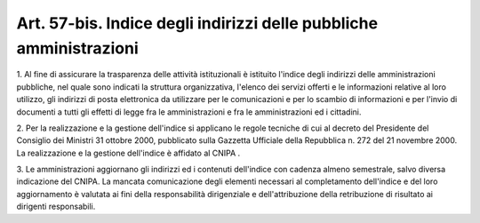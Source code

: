 
.. _art57-bis:

Art. 57-bis. Indice degli indirizzi delle pubbliche amministrazioni
^^^^^^^^^^^^^^^^^^^^^^^^^^^^^^^^^^^^^^^^^^^^^^^^^^^^^^^^^^^^^^^^^^^



1\. Al fine di assicurare la trasparenza delle attività
istituzionali è istituito l'indice degli indirizzi delle
amministrazioni pubbliche, nel quale sono indicati la struttura
organizzativa, l'elenco dei servizi offerti e le informazioni
relative al loro utilizzo, gli indirizzi di posta elettronica da
utilizzare per le comunicazioni e per lo scambio di informazioni e
per l'invio di documenti a tutti gli effetti di legge fra le
amministrazioni e fra le amministrazioni ed i cittadini.

2\. Per la realizzazione e la gestione dell'indice si applicano le
regole tecniche di cui al decreto del Presidente del Consiglio dei
Ministri 31 ottobre 2000, pubblicato sulla Gazzetta Ufficiale della
Repubblica n. 272 del 21 novembre 2000. La realizzazione e la
gestione dell'indice è affidato al CNIPA .

3\. Le amministrazioni aggiornano gli indirizzi ed i contenuti
dell'indice con cadenza almeno semestrale, salvo diversa indicazione
del CNIPA. La mancata comunicazione degli elementi necessari al
completamento dell'indice e del loro aggiornamento è valutata ai
fini della responsabilità dirigenziale e dell'attribuzione della
retribuzione di risultato ai dirigenti responsabili.

